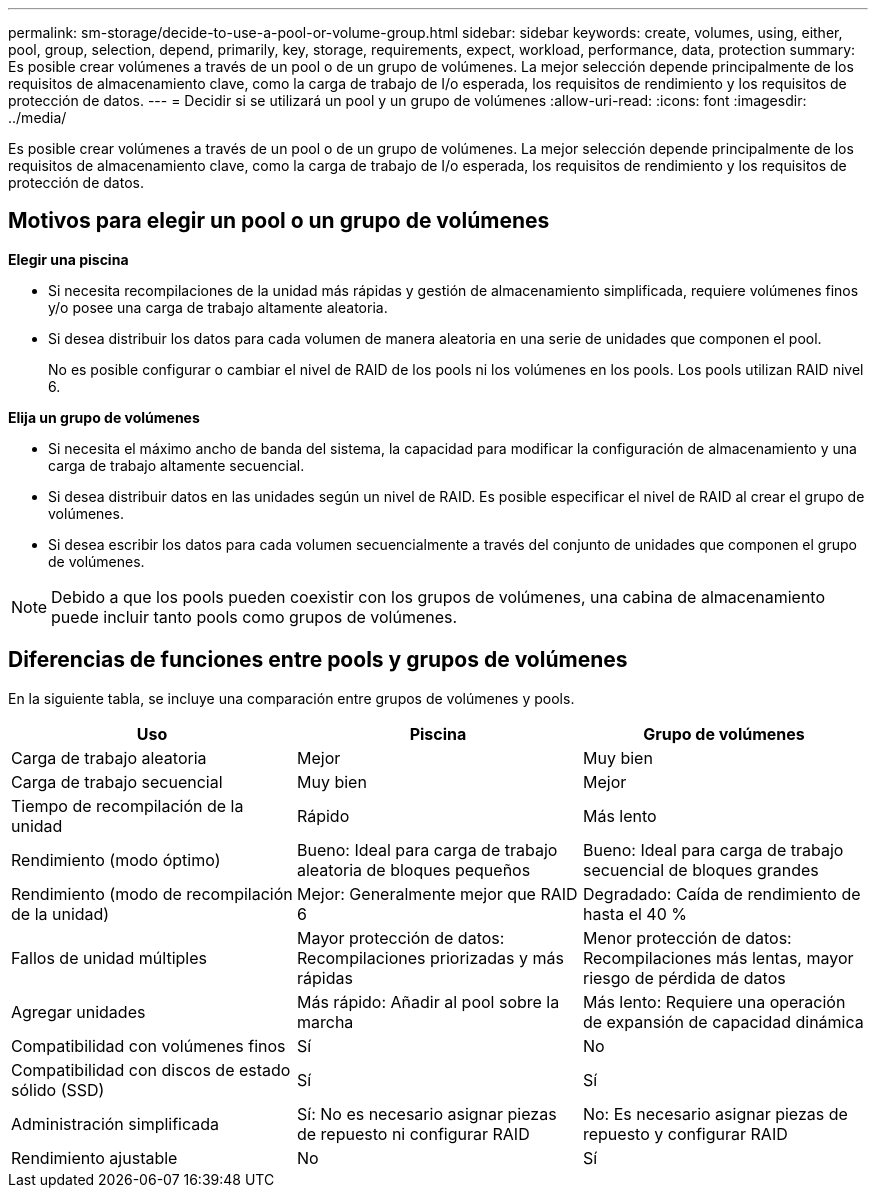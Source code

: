 ---
permalink: sm-storage/decide-to-use-a-pool-or-volume-group.html 
sidebar: sidebar 
keywords: create, volumes, using, either, pool, group, selection, depend, primarily, key, storage, requirements, expect, workload, performance, data, protection 
summary: Es posible crear volúmenes a través de un pool o de un grupo de volúmenes. La mejor selección depende principalmente de los requisitos de almacenamiento clave, como la carga de trabajo de I/o esperada, los requisitos de rendimiento y los requisitos de protección de datos. 
---
= Decidir si se utilizará un pool y un grupo de volúmenes
:allow-uri-read: 
:icons: font
:imagesdir: ../media/


[role="lead"]
Es posible crear volúmenes a través de un pool o de un grupo de volúmenes. La mejor selección depende principalmente de los requisitos de almacenamiento clave, como la carga de trabajo de I/o esperada, los requisitos de rendimiento y los requisitos de protección de datos.



== Motivos para elegir un pool o un grupo de volúmenes

*Elegir una piscina*

* Si necesita recompilaciones de la unidad más rápidas y gestión de almacenamiento simplificada, requiere volúmenes finos y/o posee una carga de trabajo altamente aleatoria.
* Si desea distribuir los datos para cada volumen de manera aleatoria en una serie de unidades que componen el pool.
+
No es posible configurar o cambiar el nivel de RAID de los pools ni los volúmenes en los pools. Los pools utilizan RAID nivel 6.



*Elija un grupo de volúmenes*

* Si necesita el máximo ancho de banda del sistema, la capacidad para modificar la configuración de almacenamiento y una carga de trabajo altamente secuencial.
* Si desea distribuir datos en las unidades según un nivel de RAID. Es posible especificar el nivel de RAID al crear el grupo de volúmenes.
* Si desea escribir los datos para cada volumen secuencialmente a través del conjunto de unidades que componen el grupo de volúmenes.


[NOTE]
====
Debido a que los pools pueden coexistir con los grupos de volúmenes, una cabina de almacenamiento puede incluir tanto pools como grupos de volúmenes.

====


== Diferencias de funciones entre pools y grupos de volúmenes

En la siguiente tabla, se incluye una comparación entre grupos de volúmenes y pools.

[cols="3*"]
|===
| Uso | Piscina | Grupo de volúmenes 


 a| 
Carga de trabajo aleatoria
 a| 
Mejor
 a| 
Muy bien



 a| 
Carga de trabajo secuencial
 a| 
Muy bien
 a| 
Mejor



 a| 
Tiempo de recompilación de la unidad
 a| 
Rápido
 a| 
Más lento



 a| 
Rendimiento (modo óptimo)
 a| 
Bueno: Ideal para carga de trabajo aleatoria de bloques pequeños
 a| 
Bueno: Ideal para carga de trabajo secuencial de bloques grandes



 a| 
Rendimiento (modo de recompilación de la unidad)
 a| 
Mejor: Generalmente mejor que RAID 6
 a| 
Degradado: Caída de rendimiento de hasta el 40 %



 a| 
Fallos de unidad múltiples
 a| 
Mayor protección de datos: Recompilaciones priorizadas y más rápidas
 a| 
Menor protección de datos: Recompilaciones más lentas, mayor riesgo de pérdida de datos



 a| 
Agregar unidades
 a| 
Más rápido: Añadir al pool sobre la marcha
 a| 
Más lento: Requiere una operación de expansión de capacidad dinámica



 a| 
Compatibilidad con volúmenes finos
 a| 
Sí
 a| 
No



 a| 
Compatibilidad con discos de estado sólido (SSD)
 a| 
Sí
 a| 
Sí



 a| 
Administración simplificada
 a| 
Sí: No es necesario asignar piezas de repuesto ni configurar RAID
 a| 
No: Es necesario asignar piezas de repuesto y configurar RAID



 a| 
Rendimiento ajustable
 a| 
No
 a| 
Sí

|===